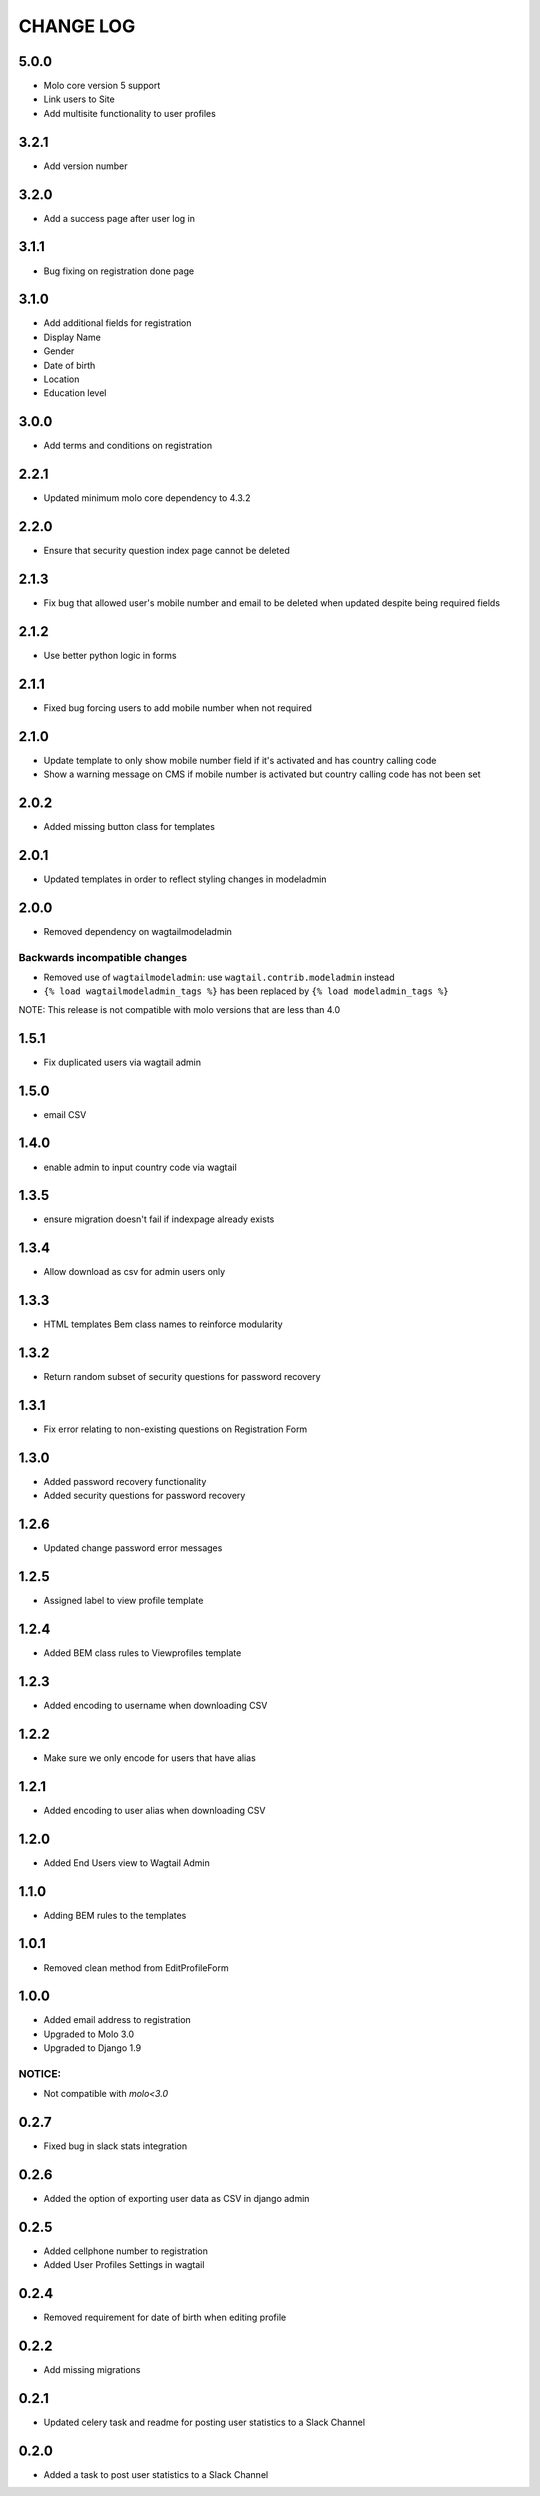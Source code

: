 CHANGE LOG
==========

5.0.0
-----
- Molo core version 5 support
- Link users to Site
- Add multisite functionality to user profiles

3.2.1
-----
- Add version number

3.2.0
-----
- Add a success page after user log in

3.1.1
-----
- Bug fixing on registration done page

3.1.0
-----
- Add additional fields for registration
- Display Name
- Gender
- Date of birth
- Location
- Education level

3.0.0
-----
- Add terms and conditions on registration

2.2.1
-----
- Updated minimum molo core dependency to 4.3.2

2.2.0
-----
- Ensure that security question index page cannot be deleted

2.1.3
-----
- Fix bug that allowed user's mobile number and email to be deleted when updated despite being required fields

2.1.2
-----
- Use better python logic in forms

2.1.1
-----
- Fixed bug forcing users to add mobile number when not required

2.1.0
-----
- Update template to only show mobile number field if it's activated and has country calling code
- Show a warning message on CMS if mobile number is activated but country calling code has not been set

2.0.2
-----
- Added missing button class for templates

2.0.1
-----
- Updated templates in order to reflect styling changes in modeladmin

2.0.0
-----
- Removed dependency on wagtailmodeladmin

Backwards incompatible changes
~~~~~~~~~~~~~~~~~~~~~~~~~~~~~~
- Removed use of ``wagtailmodeladmin``: use ``wagtail.contrib.modeladmin`` instead
- ``{% load wagtailmodeladmin_tags %}`` has been replaced by ``{% load modeladmin_tags %}``

NOTE: This release is not compatible with molo versions that are less than 4.0

1.5.1
-----
- Fix duplicated users via wagtail admin

1.5.0
-----
- email CSV

1.4.0
-----
- enable admin to input country code via wagtail

1.3.5
-----
- ensure migration doesn't fail if indexpage already exists

1.3.4
-----
- Allow download as csv for admin users only

1.3.3
-----
- HTML templates Bem class names to reinforce modularity

1.3.2
-----
- Return random subset of security questions for password recovery

1.3.1
-----
- Fix error relating to non-existing questions on Registration Form

1.3.0
-----
- Added password recovery functionality
- Added security questions for password recovery

1.2.6
-----
- Updated change password error messages

1.2.5
-----
- Assigned label to view profile template

1.2.4
-----
- Added BEM class rules to Viewprofiles template

1.2.3
-----
- Added encoding to username when downloading CSV

1.2.2
-----
- Make sure we only encode for users that have alias

1.2.1
-----
- Added encoding to user alias when downloading CSV

1.2.0
-----
- Added End Users view to Wagtail Admin

1.1.0
-----
- Adding BEM rules to the templates

1.0.1
-----
- Removed clean method from EditProfileForm

1.0.0
-----
- Added email address to registration
- Upgraded to Molo 3.0
- Upgraded to Django 1.9

NOTICE:
~~~~~~~
- Not compatible with `molo<3.0`


0.2.7
-----
- Fixed bug in slack stats integration

0.2.6
-----
- Added the option of exporting user data as CSV in django admin

0.2.5
-----
- Added cellphone number to registration
- Added User Profiles Settings in wagtail

0.2.4
-----
- Removed requirement for date of birth when editing profile

0.2.2
-----
- Add missing migrations

0.2.1
-----
- Updated celery task and readme for posting user statistics to a Slack Channel

0.2.0
-----
- Added a task to post user statistics to a Slack Channel
